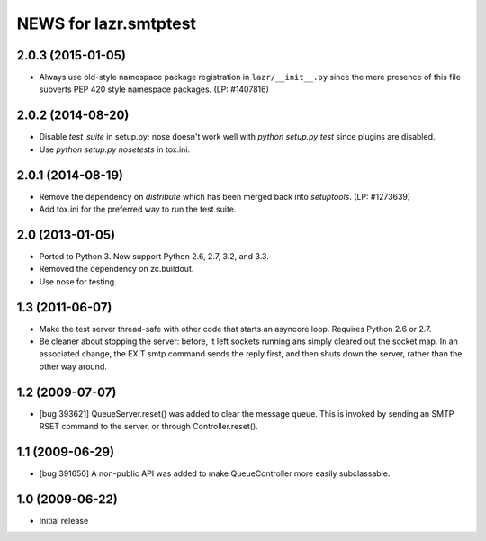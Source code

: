======================
NEWS for lazr.smtptest
======================

2.0.3 (2015-01-05)
==================
- Always use old-style namespace package registration in ``lazr/__init__.py``
  since the mere presence of this file subverts PEP 420 style namespace
  packages.  (LP: #1407816)

2.0.2 (2014-08-20)
==================
- Disable `test_suite` in setup.py; nose doesn't work well with
  `python setup.py test` since plugins are disabled.
- Use `python setup.py nosetests` in tox.ini.

2.0.1 (2014-08-19)
==================
- Remove the dependency on `distribute` which has been merged back into
  `setuptools`.  (LP: #1273639)
- Add tox.ini for the preferred way to run the test suite.

2.0 (2013-01-05)
================
- Ported to Python 3.  Now support Python 2.6, 2.7, 3.2, and 3.3.
- Removed the dependency on zc.buildout.
- Use nose for testing.

1.3 (2011-06-07)
================
- Make the test server thread-safe with other code that starts an asyncore
  loop.  Requires Python 2.6 or 2.7.
- Be cleaner about stopping the server: before, it left sockets running
  ans simply cleared out the socket map.  In an associated change, the EXIT
  smtp command sends the reply first, and then shuts down the server, rather
  than the other way around.

1.2 (2009-07-07)
================
- [bug 393621] QueueServer.reset() was added to clear the message queue.  This
  is invoked by sending an SMTP RSET command to the server, or through
  Controller.reset().

1.1 (2009-06-29)
================
- [bug 391650] A non-public API was added to make QueueController more easily
  subclassable.

1.0 (2009-06-22)
================
- Initial release
